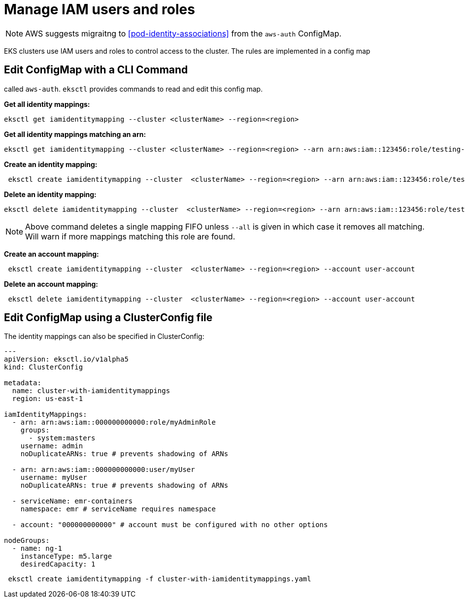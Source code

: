 [.topic]
[#iam-identity-mappings]
= Manage IAM users and roles

NOTE: AWS suggests migraitng to <<pod-identity-associations>> from the `aws-auth` ConfigMap. 

EKS clusters use IAM users and roles to control access to the cluster. The rules are implemented in a config map

== Edit ConfigMap with a CLI Command

called `aws-auth`. `eksctl` provides commands to read and edit this config map.

*Get all identity mappings:*

[,bash]
----
eksctl get iamidentitymapping --cluster <clusterName> --region=<region>
----

*Get all identity mappings matching an arn:*

[,bash]
----
eksctl get iamidentitymapping --cluster <clusterName> --region=<region> --arn arn:aws:iam::123456:role/testing-role
----

*Create an identity mapping:*

[,bash]
----
 eksctl create iamidentitymapping --cluster  <clusterName> --region=<region> --arn arn:aws:iam::123456:role/testing --group system:masters --username admin
----


*Delete an identity mapping:*

[,bash]
----
eksctl delete iamidentitymapping --cluster  <clusterName> --region=<region> --arn arn:aws:iam::123456:role/testing
----

[NOTE]
====
Above command deletes a single mapping FIFO unless `--all` is given in which case it removes all matching. Will warn if
more mappings matching this role are found.
====

*Create an account mapping:*

[,bash]
----
 eksctl create iamidentitymapping --cluster  <clusterName> --region=<region> --account user-account
----

*Delete an account mapping:*

[,bash]
----
 eksctl delete iamidentitymapping --cluster  <clusterName> --region=<region> --account user-account
----

== Edit ConfigMap using a ClusterConfig file 

The identity mappings can also be specified in ClusterConfig:

[,yaml]
----
---
apiVersion: eksctl.io/v1alpha5
kind: ClusterConfig

metadata:
  name: cluster-with-iamidentitymappings
  region: us-east-1

iamIdentityMappings:
  - arn: arn:aws:iam::000000000000:role/myAdminRole
    groups:
      - system:masters
    username: admin
    noDuplicateARNs: true # prevents shadowing of ARNs

  - arn: arn:aws:iam::000000000000:user/myUser
    username: myUser
    noDuplicateARNs: true # prevents shadowing of ARNs

  - serviceName: emr-containers
    namespace: emr # serviceName requires namespace

  - account: "000000000000" # account must be configured with no other options

nodeGroups:
  - name: ng-1
    instanceType: m5.large
    desiredCapacity: 1
----

[,bash]
----
 eksctl create iamidentitymapping -f cluster-with-iamidentitymappings.yaml
----

